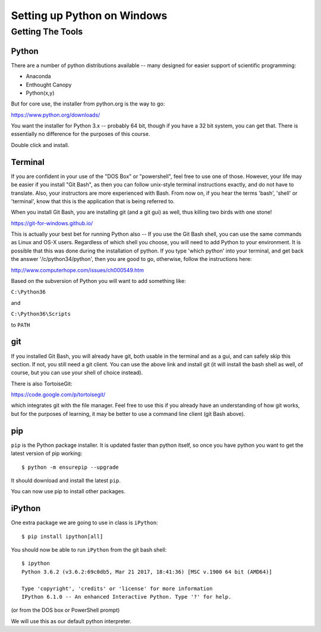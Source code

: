 .. _python_for_windows:

****************************
Setting up Python on Windows
****************************

==================
Getting The Tools
==================

Python
-------

There are a number of python distributions available -- many designed for easier support of scientific programming:

- Anaconda
- Enthought Canopy
- Python(x,y)

But for core use, the installer from python.org is the way to go:

https://www.python.org/downloads/

You want the installer for Python 3.x -- probably 64 bit, though if you have a 32 bit system, you can get that. There is essentially no difference for the purposes of this course.

Double click and install.


Terminal
---------

If you are confident in your use of the "DOS Box" or "powershell", feel free to use one of those. However, your life may be easier if you install "Git Bash", as then you can follow unix-style terminal instructions exactly, and do not have to translate. Also, your instructors are more experienced with Bash.
From now on, if you hear the terms 'bash', 'shell' or 'terminal', know that this is the application that is being referred to.

When you install Git Bash, you are installing git (and a git gui) as well, thus killing two birds with one stone!

https://git-for-windows.github.io/

This is actually your best bet for running Python also -- If you use the Git Bash shell, you can use the same commands as Linux and OS-X users. Regardless of which shell you choose, you will need to add Python to your environment. It is possible that this was done during the installation of python. If you type 'which python' into your terminal, and get back the answer '/c/python34/python', then you are good to go, otherwise, follow the instructions here:

http://www.computerhope.com/issues/ch000549.htm

Based on the subversion of Python you will want to add something like:

``C:\Python36``

and

``C:\Python36\Scripts``

to ``PATH``


git
----

If you installed Git Bash, you will already have git, both usable in the terminal and as a gui, and can safely skip this section. If not, you still need a git client. You can use the above link and install git (it will install the bash shell as well, of course, but you can use your shell of choice instead).

There is also TortoiseGit:

https://code.google.com/p/tortoisegit/

which integrates git with the file manager. Feel free to use this if you already have an understanding of how git works, but for the purposes of learning, it may be better to use a command line client (git Bash above).

pip
---

``pip`` is the Python package installer. It is updated faster than python itself, so once you have python you want to get the latest version of pip working::

  $ python -m ensurepip --upgrade

It should download and install the latest ``pip``.

You can now use pip to install other packages.

iPython
--------

One extra package we are going to use in class is ``iPython``::

  $ pip install ipython[all]

You should now be able to run ``iPython`` from the git bash shell::

    $ ipython
    Python 3.6.2 (v3.6.2:69c0db5, Mar 21 2017, 18:41:36) [MSC v.1900 64 bit (AMD64)]

    Type 'copyright', 'credits' or 'license' for more information
    IPython 6.1.0 -- An enhanced Interactive Python. Type '?' for help.


(or from the DOS box or PowerShell prompt)

We will use this as our default python interpreter.
